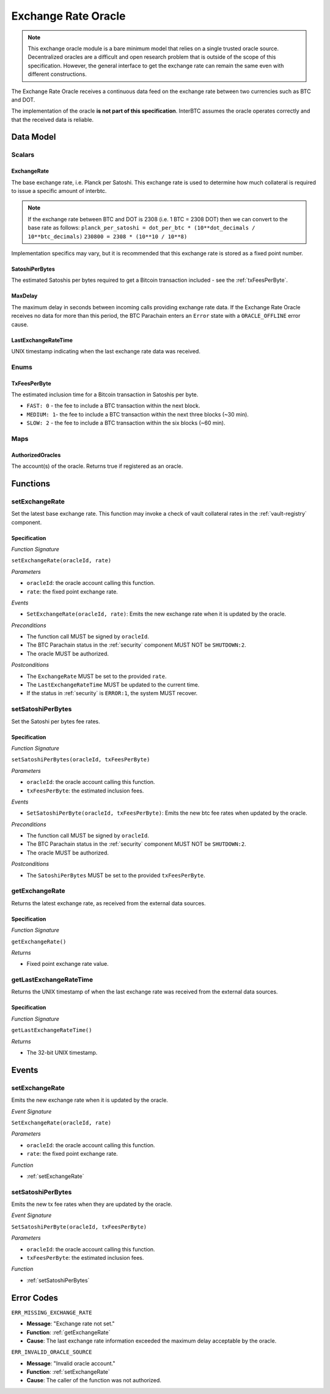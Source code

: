 .. _oracle:

Exchange Rate Oracle
====================

.. note:: This exchange oracle module is a bare minimum model that relies on a single trusted oracle source. Decentralized oracles are a difficult and open research problem that is outside of the scope of this specification. However, the general interface to get the exchange rate can remain the same even with different constructions.


The Exchange Rate Oracle receives a continuous data feed on the exchange rate between two currencies such as BTC and DOT.

The implementation of the oracle **is not part of this specification**. InterBTC assumes the oracle operates correctly and that the received data is reliable. 


Data Model
~~~~~~~~~~

Scalars
-------

ExchangeRate
............

The base exchange rate, i.e. Planck per Satoshi. This exchange rate is used to determine how much collateral is required to issue a specific amount of interbtc. 

.. note:: If the exchange rate between BTC and DOT is 2308 (i.e. 1 BTC = 2308 DOT) then we can convert to the base rate as follows:
    ``planck_per_satoshi = dot_per_btc * (10**dot_decimals / 10**btc_decimals)``
    ``230800 = 2308 * (10**10 / 10**8)``

Implementation specifics may vary, but it is recommended that this exchange rate is stored as a fixed point number.

SatoshiPerBytes
...............

The estimated Satoshis per bytes required to get a Bitcoin transaction included - see the :ref:`txFeesPerByte`.

MaxDelay
........

The maximum delay in seconds between incoming calls providing exchange rate data. If the Exchange Rate Oracle receives no data for more than this period, the BTC Parachain enters an ``Error`` state with a ``ORACLE_OFFLINE`` error cause.

LastExchangeRateTime
....................

UNIX timestamp indicating when the last exchange rate data was received. 


Enums
-----

.. _txFeesPerByte:

TxFeesPerByte
.............

The estimated inclusion time for a Bitcoin transaction in Satoshis per byte.

* ``FAST: 0`` - the fee to include a BTC transaction within the next block.
* ``MEDIUM: 1``- the fee to include a BTC transaction within the next three blocks (~30 min).
* ``SLOW: 2`` - the fee to include a BTC transaction within the six blocks  (~60 min).

Maps
----

AuthorizedOracles
.................

The account(s) of the oracle. Returns true if registered as an oracle.


Functions
~~~~~~~~~

.. _setExchangeRate:

setExchangeRate
---------------

Set the latest base exchange rate. This function may invoke a check of vault collateral rates in the :ref:`vault-registry` component.

Specification
.............

*Function Signature*

``setExchangeRate(oracleId, rate)``

*Parameters*

* ``oracleId``: the oracle account calling this function.
* ``rate``: the fixed point exchange rate.

*Events*

* ``SetExchangeRate(oracleId, rate)``: Emits the new exchange rate when it is updated by the oracle.

*Preconditions*

* The function call MUST be signed by ``oracleId``.
* The BTC Parachain status in the :ref:`security` component MUST NOT be ``SHUTDOWN:2``.
* The oracle MUST be authorized.

*Postconditions*

* The ``ExchangeRate`` MUST be set to the provided ``rate``.
* The ``LastExchangeRateTime`` MUST be updated to the current time.
* If the status in :ref:`security` is ``ERROR:1``, the system MUST recover.

.. _setSatoshiPerBytes:

setSatoshiPerBytes
------------------

Set the Satoshi per bytes fee rates.

Specification
.............

*Function Signature*

``setSatoshiPerBytes(oracleId, txFeesPerByte)``

*Parameters*

* ``oracleId``: the oracle account calling this function.
* ``txFeesPerByte``: the estimated inclusion fees.

*Events*

* ``SetSatoshiPerByte(oracleId, txFeesPerByte)``: Emits the new btc fee rates when updated by the oracle.

*Preconditions*

* The function call MUST be signed by ``oracleId``.
* The BTC Parachain status in the :ref:`security` component MUST NOT be ``SHUTDOWN:2``.
* The oracle MUST be authorized.

*Postconditions*

* The ``SatoshiPerBytes`` MUST be set to the provided ``txFeesPerByte``.

.. _getExchangeRate:

getExchangeRate
---------------

Returns the latest exchange rate, as received from the external data sources.

Specification
.............

*Function Signature*

``getExchangeRate()``

*Returns*

* Fixed point exchange rate value.

.. _getLastExchangeRateTime:

getLastExchangeRateTime
------------------------

Returns the UNIX timestamp of when the last exchange rate was received from the external data sources.

Specification
.............

*Function Signature*

``getLastExchangeRateTime()``

*Returns*

* The 32-bit UNIX timestamp.


Events
~~~~~~

setExchangeRate
---------------

Emits the new exchange rate when it is updated by the oracle.

*Event Signature*

``SetExchangeRate(oracleId, rate)`` 

*Parameters*

* ``oracleId``: the oracle account calling this function.
* ``rate``: the fixed point exchange rate.

*Function*

* :ref:`setExchangeRate`

setSatoshiPerBytes
------------------

Emits the new tx fee rates when they are updated by the oracle.

*Event Signature*

``SetSatoshiPerByte(oracleId, txFeesPerByte)`` 

*Parameters*

* ``oracleId``: the oracle account calling this function.
* ``txFeesPerByte``: the estimated inclusion fees.

*Function*

* :ref:`setSatoshiPerBytes`


Error Codes
~~~~~~~~~~~

``ERR_MISSING_EXCHANGE_RATE``

* **Message**: "Exchange rate not set."
* **Function**: :ref:`getExchangeRate` 
* **Cause**: The last exchange rate information exceeded the maximum delay acceptable by the oracle. 

``ERR_INVALID_ORACLE_SOURCE``

* **Message**: "Invalid oracle account."
* **Function**: :ref:`setExchangeRate` 
* **Cause**: The caller of the function was not authorized. 
